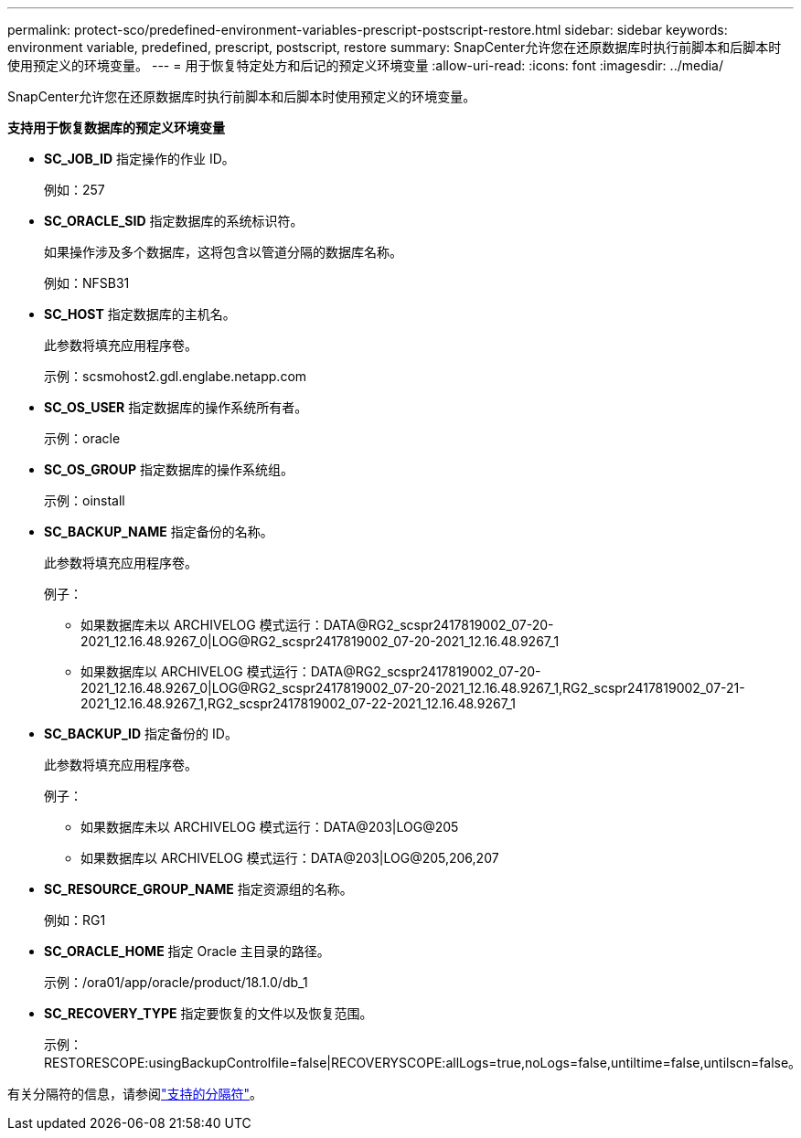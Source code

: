 ---
permalink: protect-sco/predefined-environment-variables-prescript-postscript-restore.html 
sidebar: sidebar 
keywords: environment variable, predefined, prescript, postscript, restore 
summary: SnapCenter允许您在还原数据库时执行前脚本和后脚本时使用预定义的环境变量。 
---
= 用于恢复特定处方和后记的预定义环境变量
:allow-uri-read: 
:icons: font
:imagesdir: ../media/


[role="lead"]
SnapCenter允许您在还原数据库时执行前脚本和后脚本时使用预定义的环境变量。

*支持用于恢复数据库的预定义环境变量*

* *SC_JOB_ID* 指定操作的作业 ID。
+
例如：257

* *SC_ORACLE_SID* 指定数据库的系统标识符。
+
如果操作涉及多个数据库，这将包含以管道分隔的数据库名称。

+
例如：NFSB31

* *SC_HOST* 指定数据库的主机名。
+
此参数将填充应用程序卷。

+
示例：scsmohost2.gdl.englabe.netapp.com

* *SC_OS_USER* 指定数据库的操作系统所有者。
+
示例：oracle

* *SC_OS_GROUP* 指定数据库的操作系统组。
+
示例：oinstall

* *SC_BACKUP_NAME* 指定备份的名称。
+
此参数将填充应用程序卷。

+
例子：

+
** 如果数据库未以 ARCHIVELOG 模式运行：DATA@RG2_scspr2417819002_07-20-2021_12.16.48.9267_0|LOG@RG2_scspr2417819002_07-20-2021_12.16.48.9267_1
** 如果数据库以 ARCHIVELOG 模式运行：DATA@RG2_scspr2417819002_07-20-2021_12.16.48.9267_0|LOG@RG2_scspr2417819002_07-20-2021_12.16.48.9267_1,RG2_scspr2417819002_07-21-2021_12.16.48.9267_1,RG2_scspr2417819002_07-22-2021_12.16.48.9267_1


* *SC_BACKUP_ID* 指定备份的 ID。
+
此参数将填充应用程序卷。

+
例子：

+
** 如果数据库未以 ARCHIVELOG 模式运行：DATA@203|LOG@205
** 如果数据库以 ARCHIVELOG 模式运行：DATA@203|LOG@205,206,207


* *SC_RESOURCE_GROUP_NAME* 指定资源组的名称。
+
例如：RG1

* *SC_ORACLE_HOME* 指定 Oracle 主目录的路径。
+
示例：/ora01/app/oracle/product/18.1.0/db_1

* *SC_RECOVERY_TYPE* 指定要恢复的文件以及恢复范围。
+
示例：RESTORESCOPE:usingBackupControlfile=false|RECOVERYSCOPE:allLogs=true,noLogs=false,untiltime=false,untilscn=false。



有关分隔符的信息，请参阅link:../protect-sco/predefined-environment-variables-prescript-postscript-backup.html#supported-delimiters["支持的分隔符"^]。
